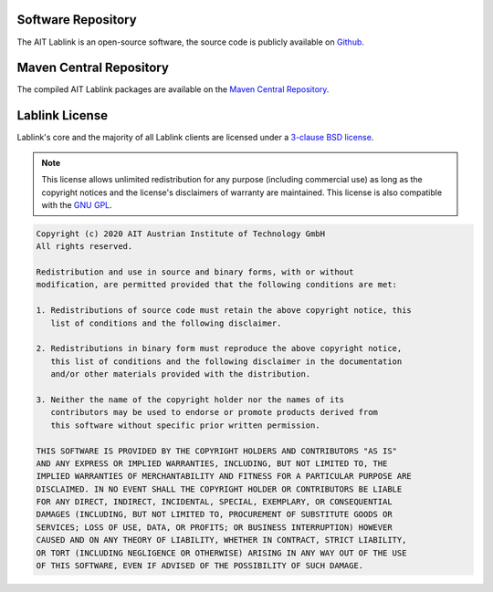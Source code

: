 Software Repository
===================

The AIT Lablink is an open-source software, the source code is publicly available on `Github <https://github.com/ait-lablink>`_.


Maven Central Repository
========================

The compiled AIT Lablink packages are available on the `Maven Central Repository <https://search.maven.org/search?q=at.ac.ait.lablink>`_.


Lablink License
===============

Lablink's core and the majority of all Lablink clients are licensed under a `3-clause BSD license <https://en.wikipedia.org/wiki/BSD_licenses>`_.

.. note::
    This license allows unlimited redistribution for any purpose (including commercial use) as long as the copyright notices and the license's disclaimers of warranty are maintained.
    This license is also compatible with the `GNU GPL <https://en.wikipedia.org/wiki/GNU_General_Public_License>`_.

.. code-block:: text

    Copyright (c) 2020 AIT Austrian Institute of Technology GmbH
    All rights reserved.
    
    Redistribution and use in source and binary forms, with or without
    modification, are permitted provided that the following conditions are met:
    
    1. Redistributions of source code must retain the above copyright notice, this
       list of conditions and the following disclaimer.
    
    2. Redistributions in binary form must reproduce the above copyright notice,
       this list of conditions and the following disclaimer in the documentation
       and/or other materials provided with the distribution.
    
    3. Neither the name of the copyright holder nor the names of its
       contributors may be used to endorse or promote products derived from
       this software without specific prior written permission.
    
    THIS SOFTWARE IS PROVIDED BY THE COPYRIGHT HOLDERS AND CONTRIBUTORS "AS IS"
    AND ANY EXPRESS OR IMPLIED WARRANTIES, INCLUDING, BUT NOT LIMITED TO, THE
    IMPLIED WARRANTIES OF MERCHANTABILITY AND FITNESS FOR A PARTICULAR PURPOSE ARE
    DISCLAIMED. IN NO EVENT SHALL THE COPYRIGHT HOLDER OR CONTRIBUTORS BE LIABLE
    FOR ANY DIRECT, INDIRECT, INCIDENTAL, SPECIAL, EXEMPLARY, OR CONSEQUENTIAL
    DAMAGES (INCLUDING, BUT NOT LIMITED TO, PROCUREMENT OF SUBSTITUTE GOODS OR
    SERVICES; LOSS OF USE, DATA, OR PROFITS; OR BUSINESS INTERRUPTION) HOWEVER
    CAUSED AND ON ANY THEORY OF LIABILITY, WHETHER IN CONTRACT, STRICT LIABILITY,
    OR TORT (INCLUDING NEGLIGENCE OR OTHERWISE) ARISING IN ANY WAY OUT OF THE USE
    OF THIS SOFTWARE, EVEN IF ADVISED OF THE POSSIBILITY OF SUCH DAMAGE.